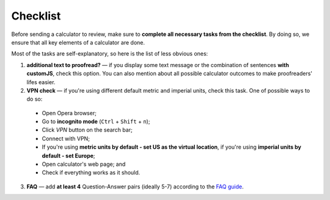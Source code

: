 .. _checklist:
Checklist
=====================

Before sending a calculator to review, make sure to **complete all necessary tasks from the checklist**. By doing so, we ensure that all key elements of a calculator are done.

Most of the tasks are self-explanatory, so here is the list of less obvious ones:

1. **additional text to proofread?** — if you display some text message or the combination of sentences **with customJS**, check this option. You can also mention about all possible calculator outcomes to make proofreaders' lifes easier.
2. **VPN check** — if you're using different default metric and imperial units, check this task. One of possible ways to do so: 
 * Open Opera browser;
 * Go to **incognito mode** (``Ctrl`` + ``Shift`` + ``n``);
 * Click *VPN* button on the search bar;
 * Connect with VPN;
 * If you're using **metric units by default - set US as the virtual location**, if you're using **imperial units by default - set Europe**;
 * Open calculator's web page; and
 * Check if everything works as it should.
3. **FAQ** — add **at least 4** Question-Answer pairs (ideally 5-7) according to the `FAQ guide <https://omnigeneraltips.readthedocs.io/en/latest/generalTips/textStructure/faq/intro.html>`_.
